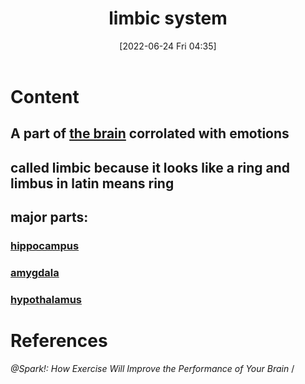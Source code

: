 :PROPERTIES:
:ID:       2b1537c7-69ec-49dc-a5dd-7a53a477bf6d
:END:
#+title: limbic system
#+date: [2022-06-24 Fri 04:35]
#+filetags: :Neurology:

* Content
** A part of [[id:6753d3de-3cd6-4851-88fd-a22e0f9273dc][the brain]] corrolated with emotions
** called limbic because it looks like a ring and limbus in latin means ring
** major parts:
*** [[id:aaf30464-2992-4ff9-8c5e-ed1f43ec161d][hippocampus]]
*** [[id:6b5a8794-ebee-4041-a196-9133cff0f800][amygdala]]
*** [[id:8bf2140c-322c-4374-bbf9-1d3e53ba44f5][hypothalamus]]
* References
[[@Spark!: How Exercise Will Improve the Performance of Your Brain]] /